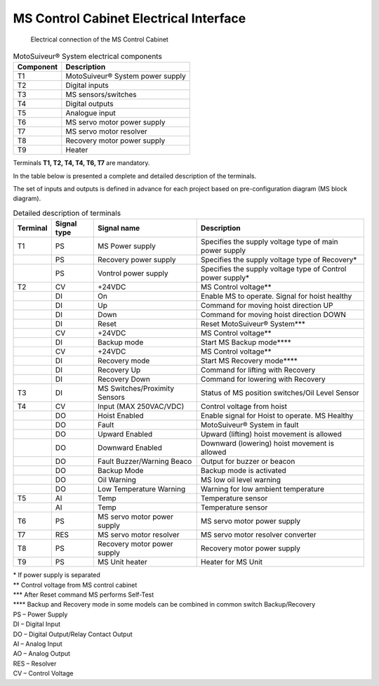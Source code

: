 =========================================================
MS Control Cabinet Electrical Interface
=========================================================


.. figure:: /_img/archives/generalViewConnectionsMS-MSCC.png
	:figwidth: 100 %
	:class: instructionimg

	Electrical connection of the MS Control Cabinet


.. list-table:: MotoSuiveur® System electrical components

    * - **Component**
      - **Description**
    * - T1
      - MotoSuiveur® System power supply
    * - T2
      - Digital inputs
    * - T3
      - MS sensors/switches
    * - T4
      - Digital outputs
    * - T5
      - Analogue input
    * - T6
      - MS servo motor power supply
    * - T7
      - MS servo motor resolver
    * - T8
      - Recovery motor power supply
    * - T9
      - Heater
    

Terminals **T1, T2, T4, T4, T6, T7** are mandatory.


In the table below is presented a complete and detailed description of the terminals.

The set of inputs and outputs is defined in advance for each project based on pre-configuration diagram (MS block diagram).


.. list-table:: Detailed description of terminals

    * - **Terminal**
      - **Signal type**
      - **Signal name**
      - **Description**
    * - T1
      - PS
      - MS Power supply
      - Specifies the supply voltage type of main power supply
    * - 
      - PS
      - Recovery power supply
      - Specifies the supply voltage type of Recovery*
    * - 
      - PS
      - Vontrol power supply
      - Specifies the supply voltage type of Control power supply*
    * - T2
      - CV
      - +24VDC
      - MS Control voltage**
    * - 
      - DI
      - On
      - Enable MS to operate. Signal for hoist healthy
    * - 
      - DI
      - Up
      - Command for moving hoist direction UP
    * - 
      - DI
      - Down
      - Command for moving hoist direction DOWN
    * - 
      - DI
      - Reset
      - Reset MotoSuiveur® System***
    * - 
      - CV
      - +24VDC
      - MS Control voltage**
    * - 
      - DI
      - Backup mode
      - Start MS Backup mode****
    * - 
      - CV
      - +24VDC
      - MS Control voltage**
    * - 
      - DI
      - Recovery mode
      - Start MS Recovery mode****
    * - 
      - DI
      - Recovery Up
      - Command for lifting with Recovery
    * - 
      - DI
      - Recovery Down
      - Command for lowering with Recovery
    * - T3
      - DI
      - MS Switches/Proximity Sensors
      - Status of MS position switches/Oil Level Sensor
    * - T4
      - CV
      - Input (MAX 250VAC/VDC)
      - Control voltage from hoist
    * - 
      - DO
      - Hoist Enabled
      - Enable signal for Hoist to operate. MS Healthy
    * - 
      - DO
      - Fault
      - MotoSuiveur® System in fault
    * - 
      - DO
      - Upward Enabled
      - Upward (lifting) hoist movement is allowed
    * - 
      - DO
      - Downward Enabled
      - Downward (lowering) hoist movement is allowed
    * - 
      - DO
      - Fault Buzzer/Warning Beaco
      - Output for buzzer   or beacon
    * - 
      - DO
      - Backup Mode
      - Backup mode is activated
    * - 
      - DO
      - Oil Warning
      - MS low oil level warning
    * - 
      - DO
      - Low Temperature Warning
      - Warning for low ambient temperature
    * - T5
      - AI
      - Temp
      - Temperature sensor
    * - 
      - AI
      - Temp
      - Temperature sensor
    * - T6
      - PS
      - MS servo motor power supply
      - MS servo motor power supply
    * - T7
      - RES
      - MS servo motor resolver
      - MS servo motor resolver converter
    * - T8
      - PS
      - Recovery motor power supply
      - Recovery motor power supply
    * - T9
      - PS
      - MS Unit heater
      - Heater for MS Unit


| \*\  If power supply is separated
| \**\  Control voltage from MS control cabinet
| \***\  After Reset command MS performs Self-Test
| \****\  Backup and Recovery mode in some models can be combined in common switch Backup/Recovery
 	 
| PS – Power Supply
| DI – Digital Input
| DO – Digital Output/Relay Contact Output
| AI – Analog Input
| AO – Analog Output
| RES – Resolver 
| CV – Control Voltage

